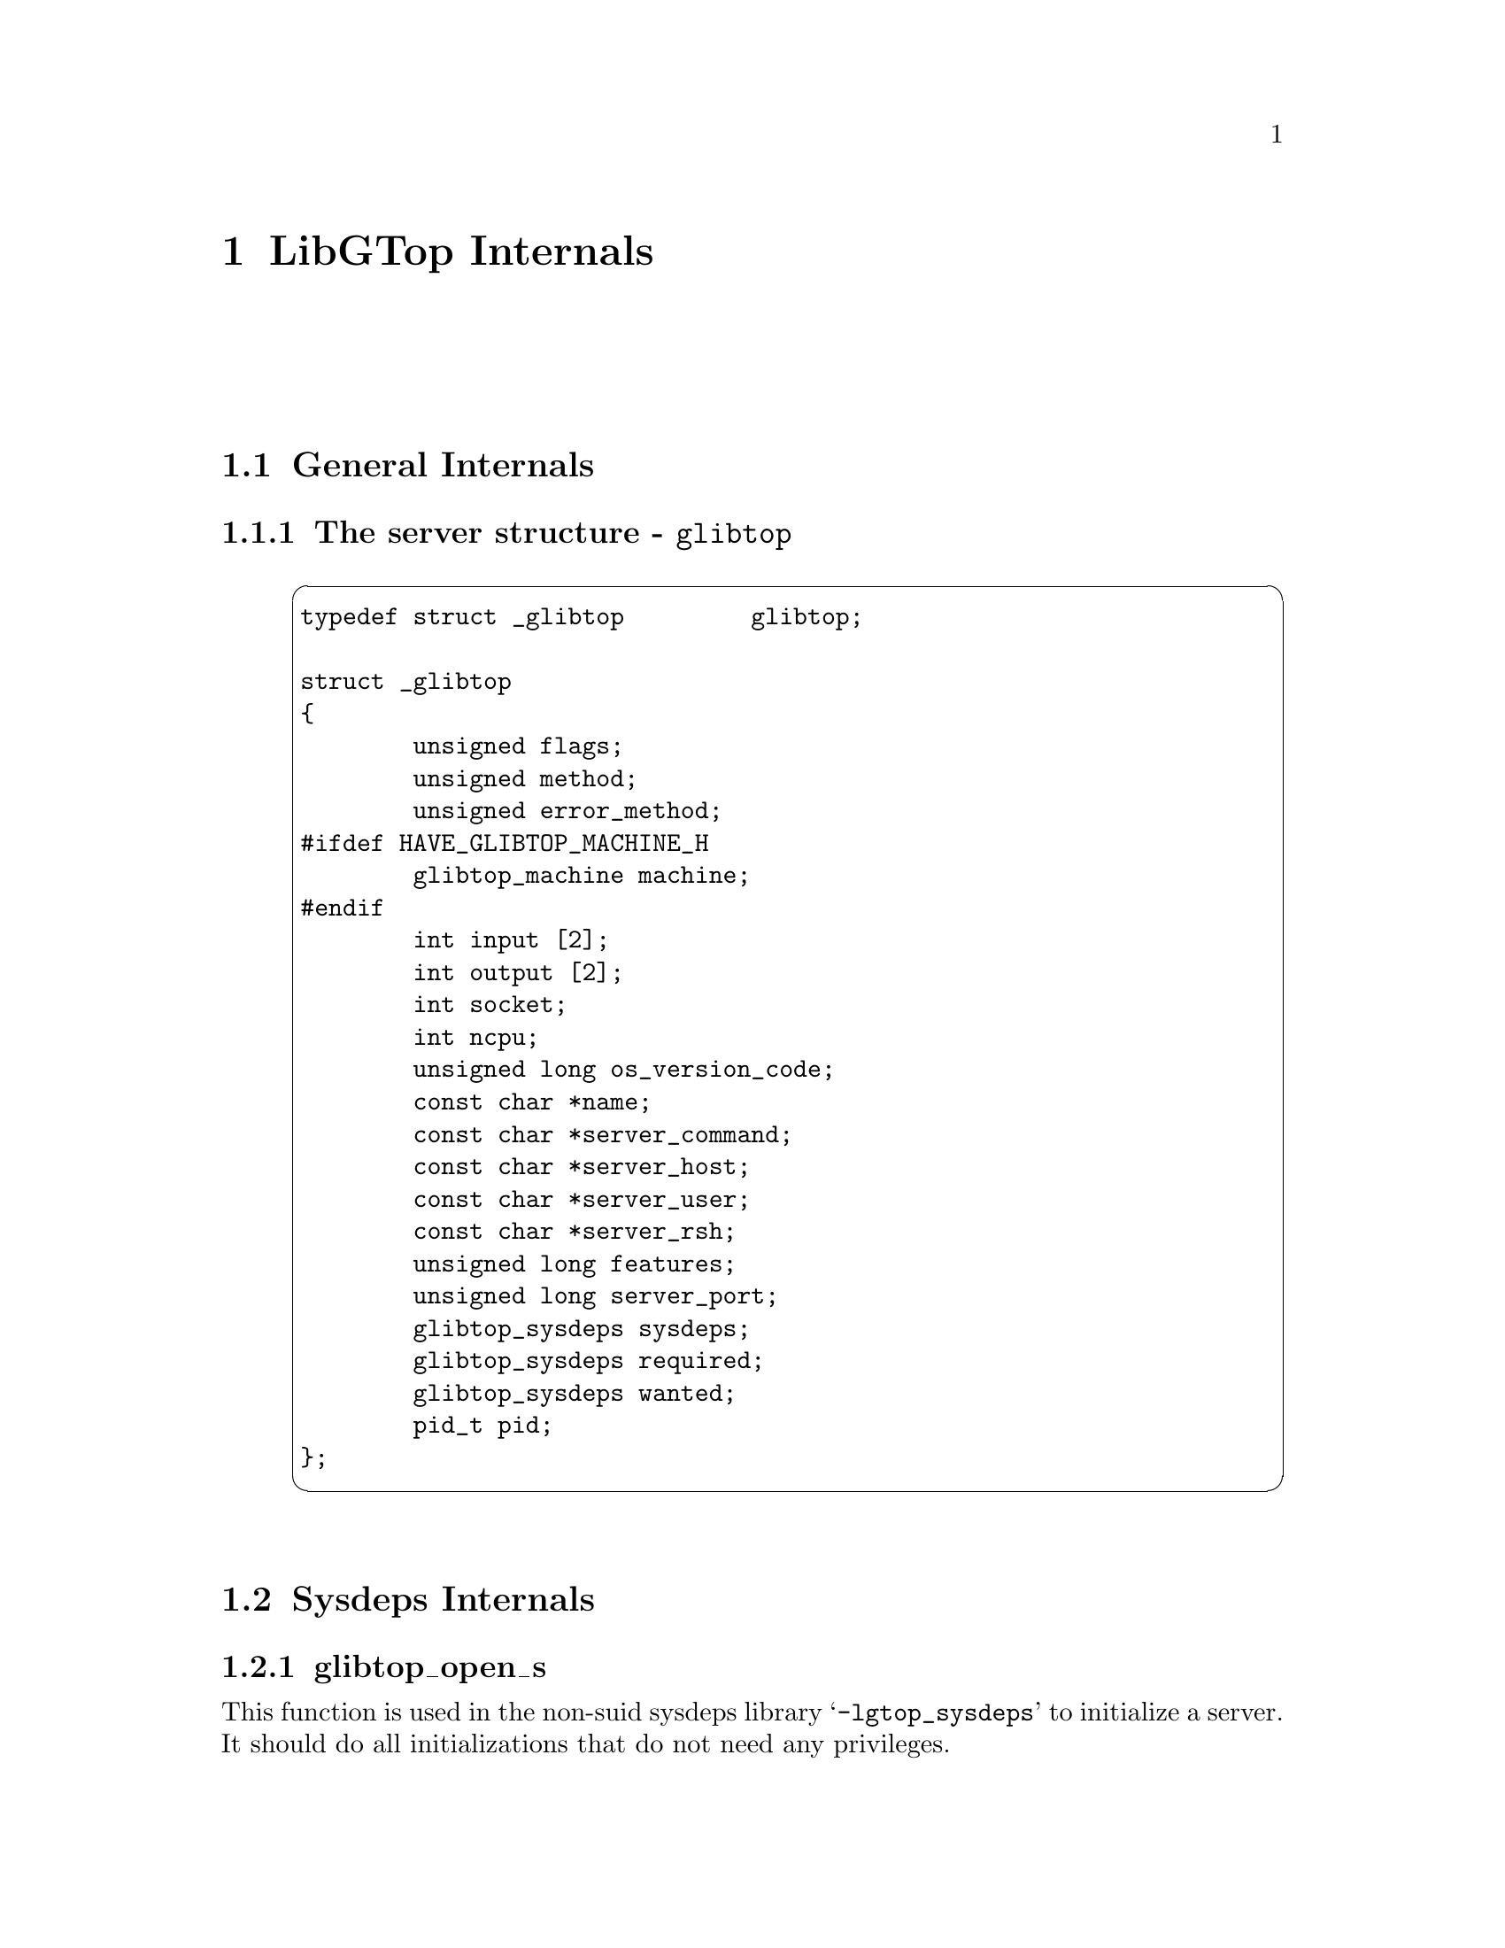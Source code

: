 @node LibGTop Internals, , Reference Manual, Top
@chapter LibGTop Internals

@menu
* General Internals::           General Internals
* Sysdeps Internals::           Sysdeps Internals
@end menu

@node General Internals, Sysdeps Internals, LibGTop Internals, LibGTop Internals
@section General Internals

@menu
* glibtop::                     The server structure
@end menu

@node glibtop,  , General Internals, General Internals
@subsection The server structure - @code{glibtop}

@example
@cartouche
typedef struct _glibtop         glibtop;

struct _glibtop
@{
        unsigned flags;
        unsigned method;
        unsigned error_method;
#ifdef HAVE_GLIBTOP_MACHINE_H
        glibtop_machine machine;
#endif
        int input [2];
        int output [2];
        int socket;
        int ncpu;
        unsigned long os_version_code;
        const char *name;
        const char *server_command;
        const char *server_host;
        const char *server_user;
        const char *server_rsh;
        unsigned long features;
        unsigned long server_port;
        glibtop_sysdeps sysdeps;
        glibtop_sysdeps required;
        glibtop_sysdeps wanted;
        pid_t pid;
@};
@end cartouche
@end example

@node Sysdeps Internals,  , General Internals, LibGTop Internals
@section Sysdeps Internals

@menu
* glibtop_open_s::              Non-privileged initializations
* glibtop_close_s::             Non-privileged cleanups
@end menu

@node glibtop_open_s, glibtop_close_s, Sysdeps Internals, Sysdeps Internals
@subsection glibtop_open_s

This function is used in the non-suid sysdeps library @samp{-lgtop_sysdeps} to
initialize a server. It should do all initializations that do not need any
privileges.

@example
@cartouche
void
glibtop_open_s (glibtop *server, const char *program_name,
		const unsigned long features,
		const unsigned flags);
@end cartouche
@end example

@table @code
@item server
Pointer to the @code{glibtop} server structure.
@item program_name
Name of the calling program; the implementation will usually
set @samp{server->name} to this so it'll be used as the program
name in error messages.
@end table

Typically, this function will set @code{server->name}, @code{server->ncpu} and
@code{server->os_version_code} and initialize any of the @code{server->machine}
fields which do not need any privileges.

It is normally implemented in @file{open.c} in the sysdeps directory.

@node glibtop_close_s,  , glibtop_open_s, Sysdeps Internals
@subsection glibtop_close_s

This function is used in the non-suid sysdeps library @samp{-lgtop_sysdeps} to
clean-up a server when it's no longer used.

It must free all resources that were allocated in @code{glibtop_open_s}.

@example
@cartouche
void
glibtop_close_s (glibtop *server);
@end cartouche
@end example

It is normally implemented in @file{close.c} in the sysdeps directory, but may
be empty.

